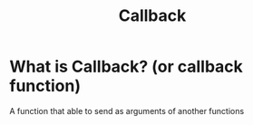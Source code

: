 #+title: Callback

* What is Callback? (or callback function)
A function that able to send as arguments of another functions
